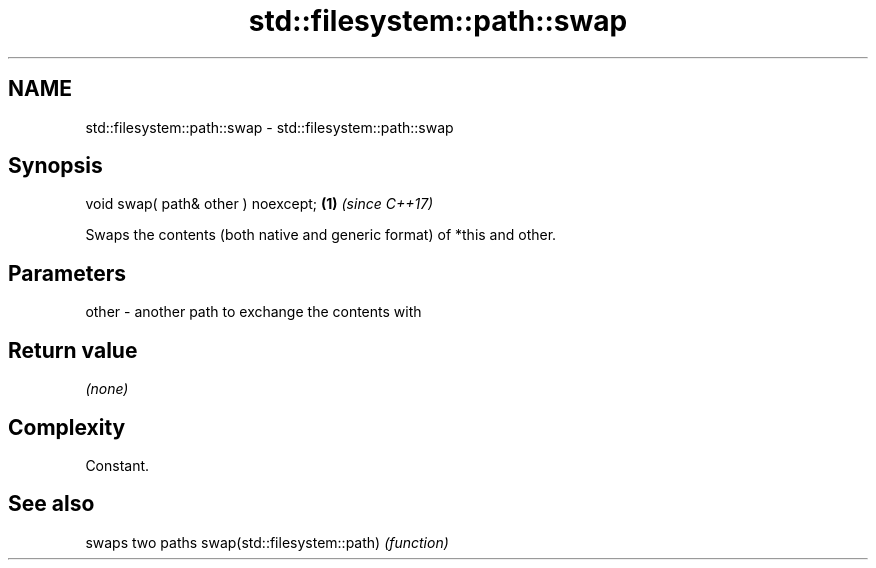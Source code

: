 .TH std::filesystem::path::swap 3 "2020.03.24" "http://cppreference.com" "C++ Standard Libary"
.SH NAME
std::filesystem::path::swap \- std::filesystem::path::swap

.SH Synopsis

void swap( path& other ) noexcept; \fB(1)\fP \fI(since C++17)\fP

Swaps the contents (both native and generic format) of *this and other.

.SH Parameters


other - another path to exchange the contents with


.SH Return value

\fI(none)\fP

.SH Complexity

Constant.

.SH See also


                            swaps two paths
swap(std::filesystem::path) \fI(function)\fP




